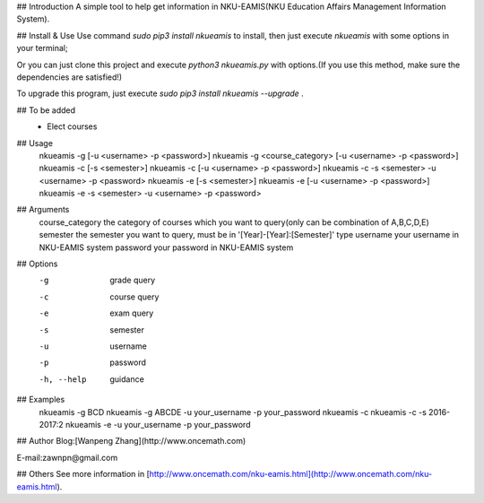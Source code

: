 ## Introduction
A simple tool to help get information in NKU-EAMIS(NKU Education Affairs Management Information System).

## Install & Use
Use command `sudo pip3 install nkueamis` to install, then just execute `nkueamis` with some options in your terminal;

Or you can just clone this project and execute `python3 nkueamis.py` with options.(If you use this method, make sure the dependencies are satisfied!)

To upgrade this program, just execute `sudo pip3 install nkueamis --upgrade` .

## To be added
 - Elect courses

## Usage
    nkueamis -g [-u <username> -p <password>]
    nkueamis -g <course_category> [-u <username> -p <password>]
    nkueamis -c [-s <semester>]
    nkueamis -c [-u <username> -p <password>]
    nkueamis -c -s <semester> -u <username> -p <password>
    nkueamis -e [-s <semester>]
    nkueamis -e [-u <username> -p <password>]
    nkueamis -e -s <semester> -u <username> -p <password>

## Arguments
    course_category      the category of courses which you want to query(only can be combination of A,B,C,D,E)
    semester             the semester you want to query, must be in '[Year]-[Year]:[Semester]' type
    username             your username in NKU-EAMIS system
    password             your password in NKU-EAMIS system

## Options
    -g                   grade query
    -c                   course query
    -e                   exam query
    -s                   semester
    -u                   username
    -p                   password
    -h, --help           guidance

## Examples
    nkueamis -g BCD
    nkueamis -g ABCDE -u your_username -p your_password
    nkueamis -c
    nkueamis -c -s 2016-2017:2
    nkueamis -e -u your_username -p your_password

## Author
Blog:[Wanpeng Zhang](http://www.oncemath.com)

E-mail:zawnpn@gmail.com

## Others
See more information in [http://www.oncemath.com/nku-eamis.html](http://www.oncemath.com/nku-eamis.html).



